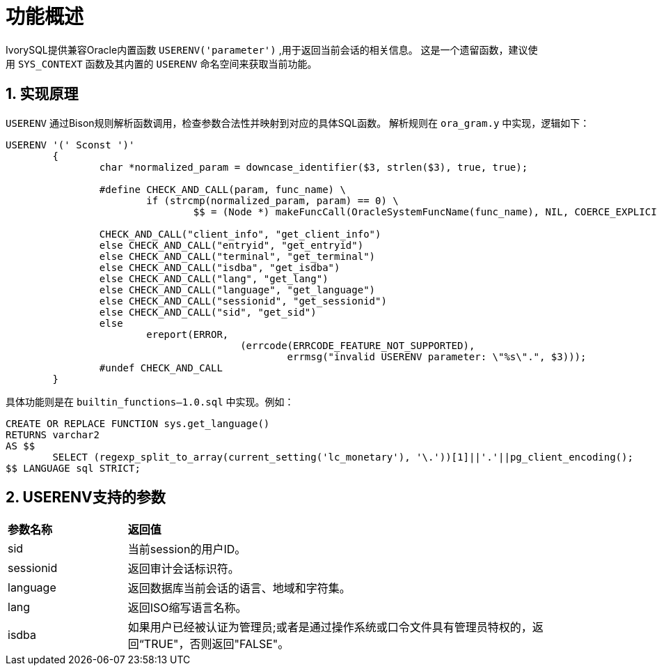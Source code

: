 
:sectnums:
:sectnumlevels: 5


= **功能概述**

IvorySQL提供兼容Oracle内置函数 ```USERENV('parameter')``` ,用于返回当前会话的相关信息。
这是一个遗留函数，建议使用 `SYS_CONTEXT` 函数及其内置的 `USERENV` 命名空间来获取当前功能。

== 实现原理

`USERENV` 通过Bison规则解析函数调用，检查参数合法性并映射到对应的具体SQL函数。
解析规则在 `ora_gram.y` 中实现，逻辑如下：
```c
USERENV '(' Sconst ')'
	{
		char *normalized_param = downcase_identifier($3, strlen($3), true, true);

		#define CHECK_AND_CALL(param, func_name) \
			if (strcmp(normalized_param, param) == 0) \
				$$ = (Node *) makeFuncCall(OracleSystemFuncName(func_name), NIL, COERCE_EXPLICIT_CALL, @1);

		CHECK_AND_CALL("client_info", "get_client_info")
		else CHECK_AND_CALL("entryid", "get_entryid")
		else CHECK_AND_CALL("terminal", "get_terminal")
		else CHECK_AND_CALL("isdba", "get_isdba")
		else CHECK_AND_CALL("lang", "get_lang")
		else CHECK_AND_CALL("language", "get_language")
		else CHECK_AND_CALL("sessionid", "get_sessionid")
		else CHECK_AND_CALL("sid", "get_sid")
		else
			ereport(ERROR,
					(errcode(ERRCODE_FEATURE_NOT_SUPPORTED),
						errmsg("invalid USERENV parameter: \"%s\".", $3)));
		#undef CHECK_AND_CALL
	}
```
具体功能则是在 `builtin_functions--1.0.sql` 中实现。例如：
```sql
CREATE OR REPLACE FUNCTION sys.get_language() 
RETURNS varchar2 
AS $$
	SELECT (regexp_split_to_array(current_setting('lc_monetary'), '\.'))[1]||'.'||pg_client_encoding();
$$ LANGUAGE sql STRICT;
```

== USERENV支持的参数
[cols="2,8"]
|====
|*参数名称*|*返回值*
|sid | 当前session的用户ID。
|sessionid | 返回审计会话标识符。
|language | 返回数据库当前会话的语言、地域和字符集。
|lang | 返回ISO缩写语言名称。
|isdba | 如果用户已经被认证为管理员;或者是通过操作系统或口令文件具有管理员特权的，返回“TRUE"，否则返回"FALSE"。
|====
